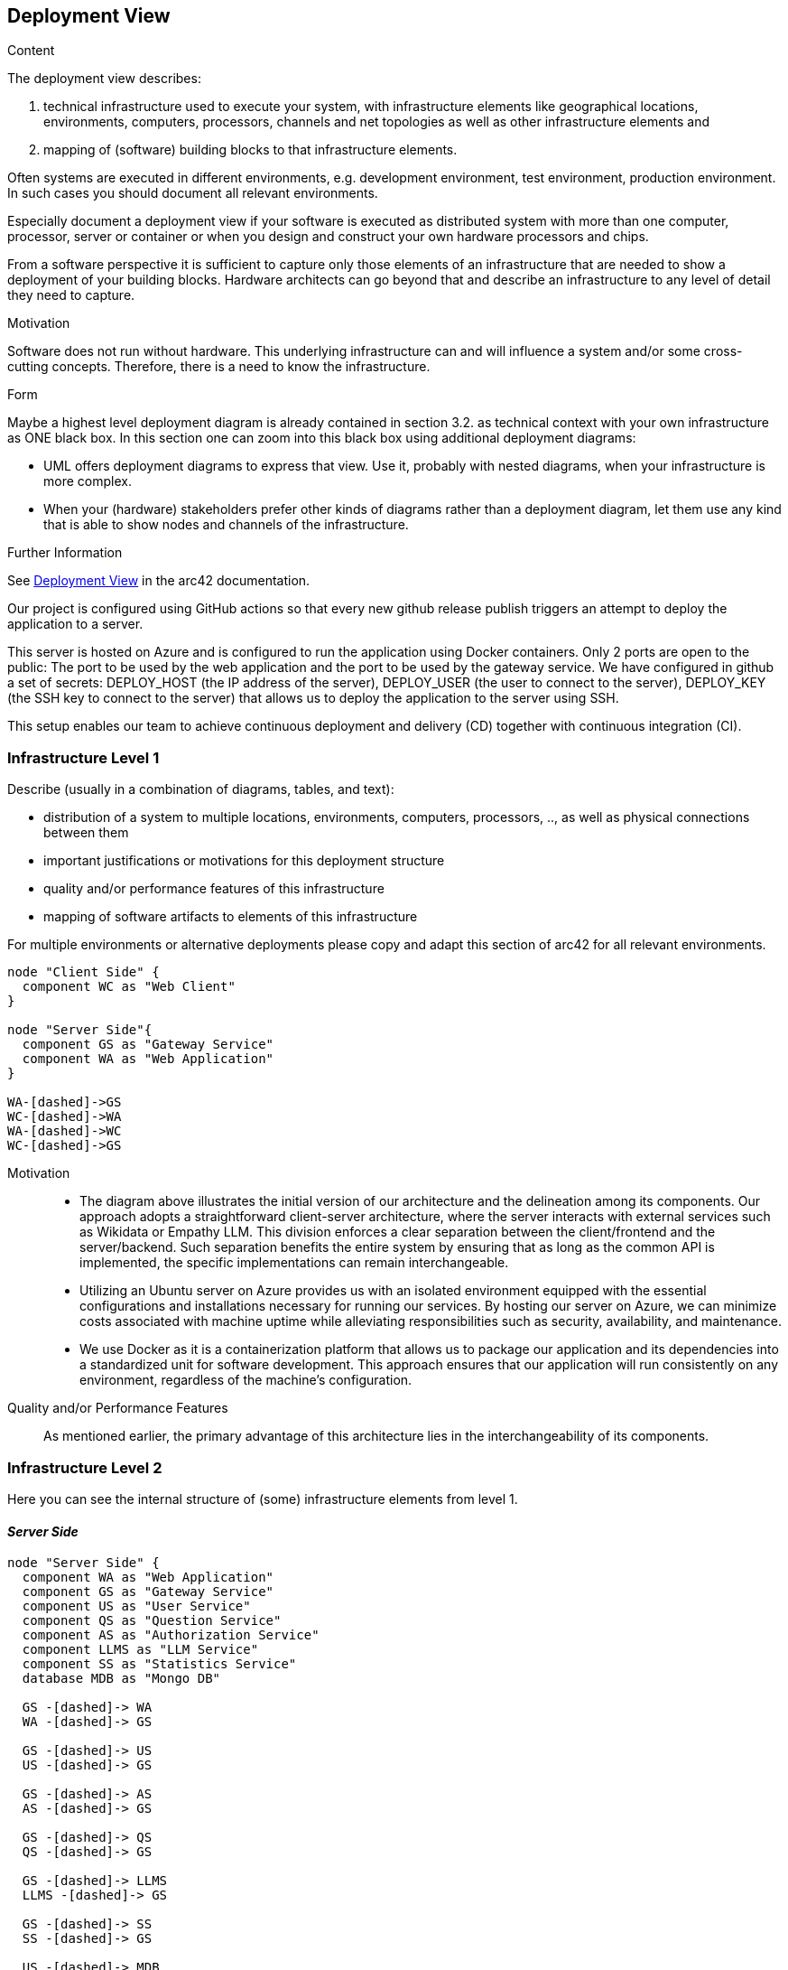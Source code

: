 ifndef::imagesdir[:imagesdir: ../images]

[[section-deployment-view]]


== Deployment View

[role="arc42help"]
****
.Content
The deployment view describes:

 1. technical infrastructure used to execute your system, with infrastructure elements like geographical locations, environments, computers, processors, channels and net topologies as well as other infrastructure elements and

2. mapping of (software) building blocks to that infrastructure elements.

Often systems are executed in different environments, e.g. development environment, test environment, production environment. In such cases you should document all relevant environments.

Especially document a deployment view if your software is executed as distributed system with more than one computer, processor, server or container or when you design and construct your own hardware processors and chips.

From a software perspective it is sufficient to capture only those elements of an infrastructure that are needed to show a deployment of your building blocks. Hardware architects can go beyond that and describe an infrastructure to any level of detail they need to capture.

.Motivation
Software does not run without hardware.
This underlying infrastructure can and will influence a system and/or some
cross-cutting concepts. Therefore, there is a need to know the infrastructure.

.Form

Maybe a highest level deployment diagram is already contained in section 3.2. as
technical context with your own infrastructure as ONE black box. In this section one can
zoom into this black box using additional deployment diagrams:

* UML offers deployment diagrams to express that view. Use it, probably with nested diagrams,
when your infrastructure is more complex.
* When your (hardware) stakeholders prefer other kinds of diagrams rather than a deployment diagram, let them use any kind that is able to show nodes and channels of the infrastructure.


.Further Information

See https://docs.arc42.org/section-7/[Deployment View] in the arc42 documentation.

****

Our project is configured using GitHub actions so that every new github release publish triggers an attempt to deploy the application to a server.

This server is hosted on Azure and is configured to run the application using Docker containers. Only 2 ports are open to the public: The port to be used by the web application and the port to be used by the gateway service.
We have configured in github a set of secrets: DEPLOY_HOST (the IP address of the server), DEPLOY_USER (the user to connect to the server), DEPLOY_KEY (the SSH key to connect to the server) that allows us to deploy the application to the server using SSH.

This setup enables our team to achieve continuous deployment and delivery (CD) together with continuous integration (CI).

=== Infrastructure Level 1

[role="arc42help"]
****
Describe (usually in a combination of diagrams, tables, and text):

* distribution of a system to multiple locations, environments, computers, processors, .., as well as physical connections between them
* important justifications or motivations for this deployment structure
* quality and/or performance features of this infrastructure
* mapping of software artifacts to elements of this infrastructure

For multiple environments or alternative deployments please copy and adapt this section of arc42 for all relevant environments.
****

[plantuml,"Deployment view L1",png]
----
node "Client Side" {
  component WC as "Web Client"
}

node "Server Side"{
  component GS as "Gateway Service"
  component WA as "Web Application"
}

WA-[dashed]->GS
WC-[dashed]->WA
WA-[dashed]->WC
WC-[dashed]->GS

----





Motivation::

    * The diagram above illustrates the initial version of our architecture and the delineation among its components. Our approach adopts a straightforward client-server architecture, where the server interacts with external services such as Wikidata or Empathy LLM. This division enforces a clear separation between the client/frontend and the server/backend. Such separation benefits the entire system by ensuring that as long as the common API is implemented, the specific implementations can remain interchangeable.

    * Utilizing an Ubuntu server on Azure provides us with an isolated environment equipped with the essential configurations and installations necessary for running our services. By hosting our server on Azure, we can minimize costs associated with machine uptime while alleviating responsibilities such as security, availability, and maintenance.

    * We use Docker as it is a containerization platform that allows us to package our application and its dependencies into a standardized unit for software development. This approach ensures that our application will run consistently on any environment, regardless of the machine’s configuration.

Quality and/or Performance Features::

    As mentioned earlier, the primary advantage of this architecture lies in the interchangeability of its components.


=== Infrastructure Level 2

[role="arc42help"]
****
Here you can see the internal structure of (some) infrastructure elements from level 1.
****

==== _Server Side_
[plantuml,"Deployment view L2",png]
----
node "Server Side" {
  component WA as "Web Application"
  component GS as "Gateway Service"
  component US as "User Service"
  component QS as "Question Service"
  component AS as "Authorization Service"
  component LLMS as "LLM Service"
  component SS as "Statistics Service"
  database MDB as "Mongo DB"

  GS -[dashed]-> WA
  WA -[dashed]-> GS

  GS -[dashed]-> US
  US -[dashed]-> GS

  GS -[dashed]-> AS
  AS -[dashed]-> GS

  GS -[dashed]-> QS
  QS -[dashed]-> GS

  GS -[dashed]-> LLMS
  LLMS -[dashed]-> GS

  GS -[dashed]-> SS
  SS -[dashed]-> GS

  US -[dashed]-> MDB
  AS -[dashed]-> MDB
  SS -[dashed]-> MDB
  QS -[dashed]-> MDB
}
----

The gateway service works as an adapter between the micro services and the web client. The web application is the main interface for the user to interact with the system.

We've opted for a microservices architecture using Docker containers instead of a monolithic setup. Each service has its own Docker image. This Docker-based approach streamlines deployment, management, and resource utilization while enhancing the overall flexibility and scalability of our system.